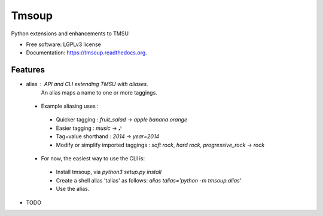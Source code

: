 ===============================
Tmsoup
===============================

.. image:: https://badge.fury.io/py/tmsoup.png
    :target: http://badge.fury.io/py/tmsoup

.. image:: https://travis-ci.org/0ion9/tmsoup.png?branch=master
        :target: https://travis-ci.org/0ion9/tmsoup

.. image:: https://pypip.in/d/tmsoup/badge.png
        :target: https://pypi.python.org/pypi/tmsoup


Python extensions and enhancements to TMSU

* Free software: LGPLv3 license
* Documentation: https://tmsoup.readthedocs.org.

Features
--------

* alias : API and CLI extending TMSU with aliases.
          An alias maps a name to one or more taggings.
 * Example aliasing uses :
  * Quicker tagging : `fruit_salad` -> `apple banana orange`
  * Easier tagging : `music` -> `𝅘𝅥𝅮`
  * Tag=value shorthand : `2014` -> `year=2014`
  * Modify or simplify imported taggings : `soft rock`, `hard rock`, `progressive_rock` -> `rock`

 * For now, the easiest way to use the CLI is:
  * Install tmsoup, via `python3 setup.py install`
  * Create a shell alias 'talias' as follows: `alias talias='python -m tmsoup.alias'`
  * Use the alias.

* TODO
